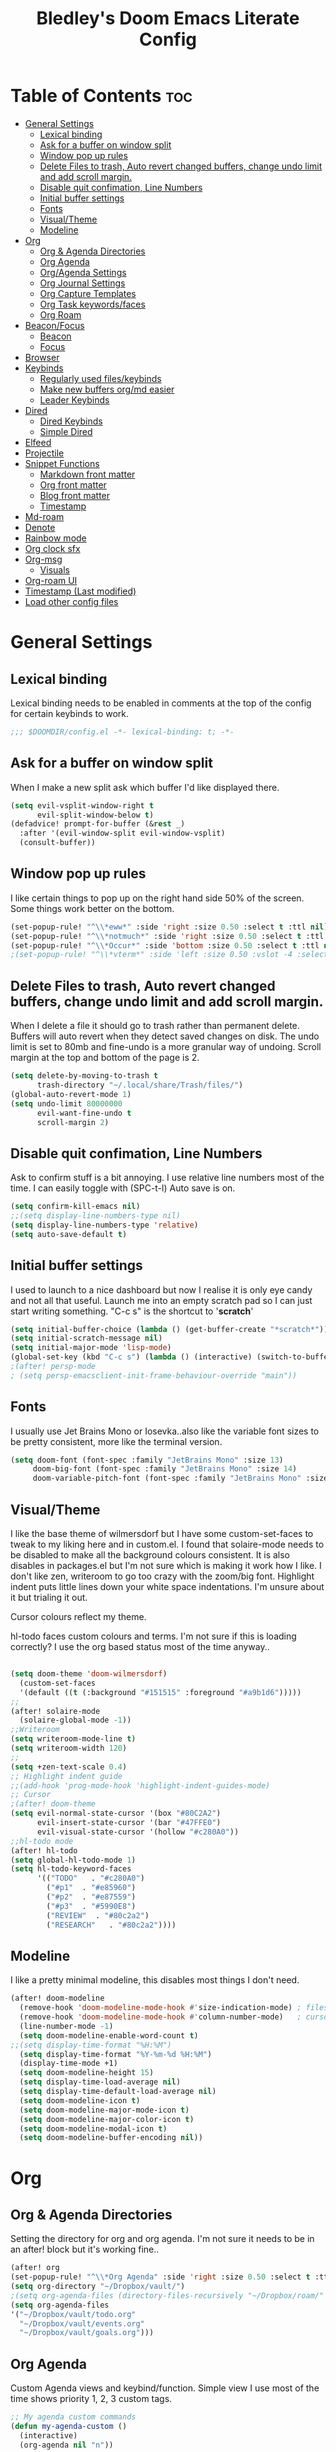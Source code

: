 #+TITLE: Bledley's Doom Emacs Literate Config
#+ID: 2023-07-21-1853
#+PROPERTY: header-args:emacs-lisp
#+OPTIONS: toc:4 num:nil
#+STARTUP: showeverything
#+LAST_MOD: [2023-11-16 23:27]

* Table of Contents :toc:
- [[#general-settings][General Settings]]
  - [[#lexical-binding][Lexical binding]]
  - [[#ask-for-a-buffer-on-window-split][Ask for a buffer on window split]]
  - [[#window-pop-up-rules][Window pop up rules]]
  - [[#delete-files-to-trash-auto-revert-changed-buffers-change-undo-limit-and-add-scroll-margin][Delete Files to trash, Auto revert changed buffers, change undo limit and add scroll margin.]]
  - [[#disable-quit-confimation-line-numbers][Disable quit confimation, Line Numbers]]
  - [[#initial-buffer-settings][Initial buffer settings]]
  - [[#fonts][Fonts]]
  - [[#visualtheme][Visual/Theme]]
  - [[#modeline][Modeline]]
- [[#org][Org]]
  - [[#org--agenda-directories][Org & Agenda Directories]]
  - [[#org-agenda][Org Agenda]]
  - [[#orgagenda-settings][Org/Agenda Settings]]
  - [[#org-journal-settings][Org Journal Settings]]
  - [[#org-capture-templates][Org Capture Templates]]
  - [[#org-task-keywordsfaces][Org Task keywords/faces]]
  - [[#org-roam][Org Roam]]
- [[#beaconfocus][Beacon/Focus]]
  - [[#beacon][Beacon]]
  - [[#focus][Focus]]
- [[#browser][Browser]]
- [[#keybinds][Keybinds]]
  - [[#regularly-used-fileskeybinds][Regularly used files/keybinds]]
  - [[#make-new-buffers-orgmd-easier][Make new buffers org/md easier]]
  - [[#leader-keybinds][Leader Keybinds]]
- [[#dired][Dired]]
  - [[#dired-keybinds][Dired Keybinds]]
  - [[#simple-dired][Simple Dired]]
- [[#elfeed][Elfeed]]
- [[#projectile][Projectile]]
- [[#snippet-functions][Snippet Functions]]
  - [[#markdown-front-matter][Markdown front matter]]
  - [[#org-front-matter][Org front matter]]
  - [[#blog-front-matter][Blog front matter]]
  - [[#timestamp][Timestamp]]
- [[#md-roam][Md-roam]]
- [[#denote][Denote]]
- [[#rainbow-mode][Rainbow mode]]
- [[#org-clock-sfx][Org clock sfx]]
- [[#org-msg][Org-msg]]
  - [[#visuals][Visuals]]
- [[#org-roam-ui][Org-roam UI]]
- [[#timestamp-last-modified][Timestamp (Last modified)]]
- [[#load-other-config-files][Load other config files]]

* General Settings
** Lexical binding
Lexical binding needs to be enabled in comments at the top of the config for certain keybinds to work.

#+begin_src emacs-lisp
;;; $DOOMDIR/config.el -*- lexical-binding: t; -*-
#+end_src

** Ask for a buffer on window split
When I make a new split ask which buffer I'd like displayed there.

#+begin_src emacs-lisp
(setq evil-vsplit-window-right t
      evil-split-window-below t)
(defadvice! prompt-for-buffer (&rest _)
  :after '(evil-window-split evil-window-vsplit)
  (consult-buffer))
#+end_src

** Window pop up rules
I like certain things to pop up on the right hand side 50% of the screen. Some things work better on the bottom.

#+begin_src emacs-lisp
(set-popup-rule! "^\\*eww*" :side 'right :size 0.50 :select t :ttl nil)
(set-popup-rule! "^\\*notmuch*" :side 'right :size 0.50 :select t :ttl nil)
(set-popup-rule! "^\\*Occur*" :side 'bottom :size 0.50 :select t :ttl nil)
;(set-popup-rule! "^\\*vterm*" :side 'left :size 0.50 :vslot -4 :select t :quit nil :ttl nil)
#+end_src

** Delete Files to trash, Auto revert changed buffers, change undo limit and add scroll margin.
When I delete a file it should go to trash rather than permanent delete.
Buffers will auto revert when they detect saved changes on disk.
The undo limit is set to 80mb and fine-undo is a more granular way of undoing.
Scroll margin at the top and bottom of the page is 2.

#+begin_src emacs-lisp
(setq delete-by-moving-to-trash t
      trash-directory "~/.local/share/Trash/files/")
(global-auto-revert-mode 1)
(setq undo-limit 80000000
      evil-want-fine-undo t
      scroll-margin 2)
#+end_src

** Disable quit confimation, Line Numbers
Ask to confirm stuff is a bit annoying.
I use relative line numbers most of the time. I can easily toggle with (SPC-t-l)
Auto save is on.

#+begin_src emacs-lisp
(setq confirm-kill-emacs nil)
;;(setq display-line-numbers-type nil)
(setq display-line-numbers-type 'relative)
(setq auto-save-default t)
#+end_src

** Initial buffer settings
I used to launch to a nice dashboard but now I realise it is only eye candy and not all that useful. Launch me into an empty scratch pad so I can just start writing something.
"C-c s" is the shortcut to '*scratch*'

#+begin_src emacs-lisp
(setq initial-buffer-choice (lambda () (get-buffer-create "*scratch*")))
(setq initial-scratch-message nil)
(setq initial-major-mode 'lisp-mode)
(global-set-key (kbd "C-c s") (lambda () (interactive) (switch-to-buffer "*scratch*")))
;(after! persp-mode
; (setq persp-emacsclient-init-frame-behaviour-override "main"))
#+end_src

** Fonts
I usually use Jet Brains Mono or Iosevka..also like the variable font sizes to be pretty consistent, more like the terminal version.

 #+begin_src emacs-lisp
(setq doom-font (font-spec :family "JetBrains Mono" :size 13)
     doom-big-font (font-spec :family "JetBrains Mono" :size 14)
     doom-variable-pitch-font (font-spec :family "JetBrains Mono" :size 13))
 #+end_src

** Visual/Theme
I like the base theme of wilmersdorf but I have some custom-set-faces to tweak to my liking here and in custom.el. I found that solaire-mode needs to be disabled to make all the background colours consistent. It is also disables in packages.el but I'm not sure which is making it work how I like. I don't like zen, writeroom to go too crazy with the zoom/big font. Highlight indent puts little lines down your white space indentations. I'm unsure about it but trialing it out.

Cursor colours reflect my theme.

hl-todo faces custom colours and terms. I'm not sure if this is loading correctly? I use the org based status most of the time anyway..

#+begin_src emacs-lisp

(setq doom-theme 'doom-wilmersdorf)
  (custom-set-faces
  '(default ((t (:background "#151515" :foreground "#a9b1d6")))))
;;
(after! solaire-mode
  (solaire-global-mode -1))
;;Writeroom
(setq writeroom-mode-line t)
(setq writeroom-width 120)
;;
(setq +zen-text-scale 0.4)
;; Highlight indent guide
;;(add-hook 'prog-mode-hook 'highlight-indent-guides-mode)
;; Cursor
;(after! doom-theme
(setq evil-normal-state-cursor '(box "#80C2A2")
      evil-insert-state-cursor '(bar "#47FFE0")
      evil-visual-state-cursor '(hollow "#c280A0"))
;;hl-todo mode
(after! hl-todo
(setq global-hl-todo-mode 1)
(setq hl-todo-keyword-faces
      '(("TODO"   . "#c280A0")
        ("#p1"  . "#e85960")
        ("#p2"  . "#e87559")
        ("#p3"  . "#5990E8")
        ("REVIEW"  . "#80c2a2")
        ("RESEARCH"   . "#80c2a2"))))
#+end_src

** Modeline
I like a pretty minimal modeline, this disables most things I don't need.

#+begin_src emacs-lisp
(after! doom-modeline
  (remove-hook 'doom-modeline-mode-hook #'size-indication-mode) ; filesize in modeline
  (remove-hook 'doom-modeline-mode-hook #'column-number-mode)   ; cursor column in modeline
  (line-number-mode -1)
  (setq doom-modeline-enable-word-count t)
;;(setq display-time-format "%H:%M")
  (setq display-time-format "%Y-%m-%d %H:%M")
  (display-time-mode +1)
  (setq doom-modeline-height 15)
  (setq display-time-load-average nil)
  (setq display-time-default-load-average nil)
  (setq doom-modeline-icon t)
  (setq doom-modeline-major-mode-icon t)
  (setq doom-modeline-major-color-icon t)
  (setq doom-modeline-modal-icon t)
  (setq doom-modeline-buffer-encoding nil))
#+end_src

* Org
** Org & Agenda Directories
Setting the directory for org and org agenda. I'm not sure it needs to be in an after! block but it's working fine..

#+begin_src emacs-lisp
(after! org
(set-popup-rule! "^\\*Org Agenda" :side 'right :size 0.50 :select t :ttl nil)
(setq org-directory "~/Dropbox/vault/")
;(setq org-agenda-files (directory-files-recursively "~/Dropbox/roam/" "\\.org$"))
(setq org-agenda-files
'("~/Dropbox/vault/todo.org"
  "~/Dropbox/vault/events.org"
  "~/Dropbox/vault/goals.org")))
#+end_src

** Org Agenda
Custom Agenda views and keybind/function. Simple view I use most of the time shows priority 1, 2, 3 custom tags.

#+begin_src emacs-lisp
;; My agenda custom commands
(defun my-agenda-custom ()
  (interactive)
  (org-agenda nil "n"))
;;
;; map leader a (previously act on?) to my agenda view
(map! :leader
      :desc "My agenda custom" "a" #'my-agenda-custom)
;;
;; Org agenda custom view
(setq org-agenda-custom-commands
   '(("n" "Overview"
      ((agenda ""
        ((org-agenda-span 'day)
         (org-agenda-overriding-header "Day Overview:")))
       (tags "p1"
                ((org-agenda-skip-function '(org-agenda-skip-entry-if 'todo 'done))
                 (org-agenda-overriding-header "#p1:")))
       (tags "p2"
                ((org-agenda-skip-function '(org-agenda-skip-entry-if 'todo 'done))
                 (org-agenda-overriding-header "#p2:")))
       (tags "p3"
                ((org-agenda-skip-function '(org-agenda-skip-entry-if 'todo 'done))
                 (org-agenda-overriding-header "#p3:")))
 ;      (todo "ACTIVE"
 ;            ((org-agenda-overriding-header "Active:")))
 ;     (todo "WAITING"
 ;           ((org-agenda-overriding-header "Waiting:")))
        (todo ""
             ((org-agenda-files
               '("~/Dropbox/vault/todo.org"))
              (org-agenda-overriding-header "Other Tasks:"))))
      nil)))
#+end_src

** Org/Agenda Settings
Other agenda settings. Can't get time grid to work, would really like that...

#+begin_src emacs-lisp
(after! org
(setq org-agenda-block-separator ?┈
org-agenda-use-time-grid t
;'((daily today require-timed)
;(800 1000 1200 1400 1600 1800 2000)
;" ┈┈┈┈ " "┈┈┈┈┈┈┈┈┈┈┈┈┈")
org-agenda-current-time-string
"! now ┈┈┈┈┈┈┈┈┈┈┈┈┈┈┈┈┈┈┈┈┈┈┈┈┈┈")
;;
(setq org-attach-id-dir "~/Dropbox/vault/5-Resources/Assets/")
(setq org-startup-folded t)
(setq org-log-done 'time)
(setq org-clock-into-drawer t)
(setq org-deadline-warning-days 0)
(setq org-agenda-span 5
      org-agenda-start-day "today")
(setq org-refile-targets (quote (("~/Dropbox/vault/todo.org" :maxlevel . 6)
                                 ("~/Dropbox/vault/6-Archives/archive.org" :maxlevel . 6)
                                 ("~/Dropbox/vault/goals.org" :maxlevel . 6)
                                 ("~/Dropbox/vault/events.org" :maxlevel . 6)
                                 ("~/Dropbox/vault/someday.org" :level . 6)))))
(after! org
(setq! org-agenda-use-tag-inheritance t
      org-ellipsis " ▾ "
      org-hide-leading-stars t
      org-priority-highest '?A
      org-priority-lowest '?D
      org-default-priority '?C
      org-priority-faces '((?A :foreground "#989DAF")
                           (?B :foreground "#8C92A6")
                           (?C :foreground "#80869c")
                           (?D :foreground "#757C94"))))
;;
(add-hook! 'org-mode-hook 'org-fancy-priorities-mode)
(add-hook! 'org-agenda-mode-hook 'org-fancy-priorities-mode)
;;
(after! org-fancy-priorities
  (setq!
   org-fancy-priorities-list
   '("[A]" "[B]" "[C]" "[D]")
   ))
;; Place tags close to the right-hand side of the window - is this working?
(add-hook 'org-finalize-agenda-hook 'place-agenda-tags)
(defun place-agenda-tags ()
"Put the agenda tags by the right border of the agenda window."
(setq org-agenda-tags-column (- 4 (window-width)))
(org-agenda-align-tags))
;;
(require 'org-habit)
  (setq org-habit-following-days 7)
  (setq org-habit-preceding-days 30)
  (setq org-habit-show-habits t)
#+end_src

** Org Journal Settings
Journal settings a little bit mingled up with agenda stuff, I may rearrange this..

#+begin_src emacs-lisp
(after! org
(setq!
      org-journal-time-prefix "** "
      org-journal-date-prefix "* "
      org-journal-time-format "%H:%M"
      org-journal-date-format "%Y-%m-%d"
      org-journal-file-format "%Y-%m-%d.org"
      org-journal-dir "~/Dropbox/vault/journal/"
      org-superstar-headline-bullets-list '("◉" "○" "○" "○" "○" "○" "○")
      org-hide-emphasis-markers t
      org-agenda-start-with-log-mode t
      org-log-into-drawer t
      org-log-done t
      org-agenda-max-todos 10))
;;
(defun org-journal-find-location ()
  ;; Open today's journal, but specify a non-nil prefix argument in order to
  ;; inhibit inserting the heading; org-capture will insert the heading.
  (org-journal-new-entry t)
  (unless (eq org-journal-file-type 'daily)
    (org-narrow-to-subtree))
    (goto-char (point-max)))
;;
#+end_src

** Org Capture Templates
Quick capture templates are triggered with (SPC-n-n) and then the below prefix

#+begin_src emacs-lisp
(after! org
  (setq! org-capture-templates
         '(("t" "Todo" entry (file "~/Dropbox/vault/todo.org")
            "* TODO %?")
           ("j" "Journal entry" plain (function org-journal-find-location)
            "** %(format-time-string org-journal-time-format) %?" :empty-lines 1 :jump-to-captured t)
           ("n" "Note (with Denote)" plain
                 (file denote-last-path)
                 #'denote-org-capture
                 :no-save t
                 :immediate-finish nil
                 :kill-buffer t
                 :jump-to-captured t)
           ("s" "Someday" entry (file "~/Dropbox/vault/someday.org")
            "* SOMEDAY %?")
           ("b" "Text at point" entry (file "~/Dropbox/vault/todo.org")
            "* TODO %a")
           ("m" "Mail ")
           ("mf" "Follow Up" entry (file "~/Dropbox/vault/todo.org")
          "* TODO Follow up with %:fromname on %a\nSCHEDULED:%t\n\n%i")
           ("mr" "Read Later" entry (file "~/Dropbox/vault/todo.org")
          "* TODO Read %:subject\nSCHEDULED:%t\n%a\n\n%i")
           ("e" "Event" entry (file+olp "~/Dropbox/vault/events.org" "2023")
            "*** EVENT %?%^{SCHEDULED}p" :empty-lines 1)
           ("r" "Reading List" plain (file+olp "~/Dropbox/vault/4-Areas/Reading/reading.org" "INBOX")
            "** %?\nCREATED:%U" :empty-lines 1)
           ("w" "Weekly Review" plain (file buffer-name)
            (file "~/Dropbox/vault/5-Resources/Templates/tpl-weekly-review.txt") :empty-lines 1))))
#+end_src

** Org Task keywords/faces
Todo, task status names, colours and style.

#+begin_src emacs-lisp
(after! org
(setq! org-todo-keywords
      '((sequence
         "TODO(t)"
         "ACTIVE(a)"
         "NEXT(n)"
         "GOAL(g)"
         "PROJECT(p)"
         "EVENT(e)"
         "REVIEW(v)"
         "RESEARCH(r)"
         "SOMEDAY(s)"
         "WAITING(w)"
         "|"
         "DONE(d)"
         "CANCELLED(c)" ))))
(setq! org-todo-keyword-faces
      '(("TODO" :foreground "#C280a0" :weight bold)
       ("ACTIVE" :foreground "#66FFD6" :weight bold)
       ("NEXT" :foreground "#FFFBB8" :weight bold)
       ("SOMEDAY" :foreground "#AAAAE1" :weight bold)
       ("WAITING" :foreground "#AAAAE1" :weight bold)
       ("GOAL" :foreground "#65DDA3" :weight bold)
       ("PROJECT" :foreground "#8C8DFF" :weight bold)
       ("EVENT" :foreground "#5099DA" :weight bold)
       ("REVIEW" :foreground "#8C8DFF" :weight bold)
       ("RESEARCH" :foreground "#8C8DFF" :weight bold)
       ("DONE" :foreground "#2FF9D1" :weight bold)
       ("CANCELLED" :foreground "#80869c" :weight bold)))
(after! org
(setq! org-tag-faces
   '(("@habit" :foreground "#C280a0")
     ("@important" :foreground "#c280a0"))))
#+end_src


** Org Roam
(I've deactivated org-roam currently. It was working fine though..)

Org roam and dailies directory and capture templates for daily note. Capture templates for both org and markdown files in Org Roam Md-roam see > [[https://github.com/nobiot/md-roam][Md-roam by nobiot]]
[[https://github.com/org-roam/org-roam]]
#+begin_src emacs-lisp
;; Org-roam
;;(after! org
;;(setq org-roam-directory "~/Dropbox/vault/")
;;(setq org-roam-file-extensions '("org" "md")) ; enable Org-roam for a markdown extension
;;(setq org-roam-completion-everywhere t)
;;(setq org-roam-database-autosync-mode t)?? TODO Research this line before activating
;;(setq org-roam-capture-templates ; theres something wrong with either this or the capture template below causing an error
;;   '(("o" "Node.org" plain
;;      "%?"
;;      :if-new (file+head "${slug}.org" "
;;#+TITLE: ${TITLE}\n#+ID: %<%Y-%m-%d-%H%M>\n#+FILETAGS: \n#+LAST_MOD:\n"))))
;;(setq org-roam-dailies-capture-templates
;;    '(("d" "Daily Note" entry "* %<%I:%M %p>: %?"
;;       :if-new (file+head "%<%Y-%m-%d>.org" "#+TITLE: %<%Y-%m-%d>\n#+ID: %<%Y-%m-%d-%H%M>\n#+FILETAGS: :fleeting:dailynote:\n#+LAST_MOD:\n---\n* %<%Y-%m-%d>\n"))))
;;
;;(setq org-roam-dailies-directory "~/Dropbox/vault/journal/"))
;;
#+end_src

* Beacon/Focus
** Beacon
Flashy cursor on window switch.

#+begin_src emacs-lisp
;; Beacon global minor mode
(use-package! beacon) ;; Beacon
(after! beacon (beacon-mode 1))
;;
#+end_src

** Focus
Greys out out of focus text in writing mode.

#+begin_src emacs-lisp
;; Focus ;; TODO Test I don't think this should be here without any settings?
(use-package! focus)
;;
#+end_src

* Browser
Load links in Qutebrowser by default.

 #+begin_src emacs-lisp
;; Set browser
(setq browse-url-browser-function 'browse-url-generic
      browse-url-generic-program "qutebrowser")
;;(setq browse-url-browser-function 'eww-browse-url)
 #+end_src

* Keybinds
** Regularly used files/keybinds
The zz/function is stolen from [[https://zzamboni.org/post/my-doom-emacs-configuration-with-commentary/][zzamboni.org]] "Note that this requires lexical binding to be enabled (see top of page) so that the lambda creates a closure, otherwise the keybindings don’t work."

#+begin_src emacs-lisp
;; Keyboard shortcuts for regularly used files
(defun zz/add-file-keybinding (key file &optional desc)
  (let ((key key)
        (file file)
        (desc desc))
    (map! :desc (or desc file)
          key
          (lambda () (interactive) (find-file file)))))
(zz/add-file-keybinding "C-c t" "~/Dropbox/vault/todo.org" "todo.org")
 (zz/add-file-keybinding "C-c e" "~/Dropbox/vault/events.org" "events.org")
 (zz/add-file-keybinding "C-c g" "~/Dropbox/vault/goals.org" "goals.org")
(zz/add-file-keybinding "C-c r" "~/Dropbox/vault/4-Areas/Reading/reading.org" "reading.org")
;; ;;
(global-set-key (kbd "C-c w") 'count-words)
(global-set-key (kbd "C-c n") 'denote)
(global-set-key (kbd "C-c d") 'org-journal-open-current-journal-file)
(global-set-key (kbd "<f12>") 'writeroom-mode)
(global-set-key (kbd "<f11>") 'focus-mode)
(global-set-key (kbd "C-c b") 'elfeed-show-visit-gui)
(define-key global-map (kbd "C-c l") #'elfeed)
(define-key global-map (kbd "C-c c") #'org-capture)
(define-key global-map (kbd "C-c m") #'notmuch-search)
(define-key global-map (kbd "C-c i") #'now)
#+end_src

** Make new buffers org/md easier
Make a new org and md buffer easier. Stolen from and thanks to [[https://tecosaur.github.io/emacs-config/config.html#pdf][tecosaur.github.io]]

#+begin_src emacs-lisp
(evil-define-command +evil-buffer-org-new (count file)
  "Creates a new ORG buffer replacing the current window, optionally
   editing a certain FILE"
  :repeat nil
  (interactive "P<f>")
  (if file
      (evil-edit file)
    (let ((buffer (generate-new-buffer "*new org*")))
      (set-window-buffer nil buffer)
      (with-current-buffer buffer
        (org-mode)
        (setq-local doom-real-buffer-p t)))))
(map! :leader
      (:prefix "n"
       :desc "New empty Org buffer" "O" #'+evil-buffer-org-new))
;;
;; Make a new md buffer easy
(evil-define-command +evil-buffer-md-new (count file)
  "Creates a new markdown buffer replacing the current window, optionally
   editing a certain FILE"
  :repeat nil
  (interactive "P<f>")
  (if file
      (evil-edit file)
    (let ((buffer (generate-new-buffer "*new md*")))
      (set-window-buffer nil buffer)
      (with-current-buffer buffer
        (markdown-mode)
        (setq-local doom-real-buffer-p t)))))
;;
(map! :leader
      (:prefix "n"
       :desc "New empty md buffer" "M" #'+evil-buffer-md-new))
;;
#+end_src

** Leader Keybinds
Take me to your leader. Convienient keybinds I use a lot.

#+begin_src emacs-lisp
;(map! :leader
;      (:prefix "n"
;               :desc "Go to today's Daily Note" "d" #'org-roam-dailies-goto-today))
;;
;(map! :leader
;      (:prefix "n"
;               :desc "Go to yesterday's Daily Note" "D" #'org-roam-dailies-goto-yesterday))
;;
;; Remap space, space to switch to buffer instead of local files
(map! :leader
      :desc "Switch to buffer"
      "SPC" 'switch-to-buffer)
;;
;; Easier key for terminal popup
(map! :leader
      :desc "Vterm toggle"
      "v" '+vterm/toggle)
;; Easier key for terminal full window
(map! :leader
      :desc "Vterm here"
      "V" '+vterm/here)
;; Writeroom increase text width
(map! :leader
      :desc "Writeroom increase width"
      "=" 'writeroom-increase-width)
;; Writeroom decrease text width
(map! :leader
      :desc "Writeroom increase width"
      "-" 'writeroom-decrease-width)
;; Consult find file
(map! :leader
      :desc "consult-find file"
      "/" 'consult-find)
;; Writeroom mde
(map! :leader
      :desc "writeroom-mode"
      "z" 'writeroom-mode)
;; Writeroom mde
(map! :leader
      :desc "rgrep"
      "r" 'rgrep)
#+end_src

* Dired
** Dired Keybinds
TODO: Y for cut file isn't working correctly. I want this to be as ranger like as possible without the weird 'ranger mode' enabled.

#+begin_src emacs-lisp
(after! dired
(evil-define-key 'normal dired-mode-map
  (kbd "M-RET") 'dired-display-file
  (kbd "h") 'dired-up-directory
  (kbd "l") 'dired-find-file ; use dired-find-file instead of dired-open.
  (kbd "m") 'dired-mark
  (kbd "t") 'dired-toggle-marks
  (kbd "u") 'dired-unmark
  (kbd "U") 'dired-unmark-all-marks
  (kbd "y") 'dired-do-copy
  (kbd "c") 'dired-create-empty-file
  (kbd "D") 'dired-do-delete
  (kbd "J") 'dired-goto-file
  (kbd "M") 'dired-do-chmod
  (kbd "R") 'dired-do-rename
  (kbd "T") 'dired-do-touch
  (kbd "Y") 'dired-copy-filename-as-kill ; copies filename to kill ring.
  (kbd "Z") 'dired-do-compress
  (kbd "C") 'dired-create-directory
  (kbd "-") 'dired-do-kill-lines
  (kbd "n") 'evil-search-next
  (kbd "N") 'evil-search-previous
  (kbd "q") 'kill-this-buffer
  ))
#+end_src

** Simple Dired
I don't always need to see all the info columns. So have this here for convienience. On Mobile I prefer the minimal look a bit like Ranger. I have 'all the icons' package working here too for folder/filetype icons in the GUI.

#+begin_src emacs-lisp
;(defun my-dired-mode-setup ()
;  "to be run as hook for `dired-mode'."
;  (dired-hide-details-mode 1))
;(add-hook 'dired-mode-hook 'my-dired-mode-setup)
#+end_src

* Elfeed
Elfeed settings

#+begin_src emacs-lisp
(require 'elfeed-org)
(after! elfeed
(elfeed-org)
(setq elfeed-search-filter "@1-day-ago +unread"
      elfeed-search-title-min-width 80
      elfeed-show-entry-switch #'pop-to-buffer
      shr-max-image-proportion 0.6)
(add-hook! 'elfeed-show-mode-hook (hide-mode-line-mode 1))
(add-hook! 'elfeed-search-update-hook #'hide-mode-line-mode)
 (defadvice! +rss-elfeed-wrap-h-nicer ()
    "Enhances an elfeed entry's readability by wrapping it to a width of
`fill-column' and centering it with `visual-fill-column-mode'."
    :override #'+rss-elfeed-wrap-h
    (setq-local truncate-lines nil
                shr-width 120
        ;        visual-fill-column-center-text t
                default-text-properties '(line-height 1.1))
    (let ((inhibit-read-only t)
          (inhibit-modification-hooks t))
 ;     (visual-fill-column-mode)
      (set-buffer-modified-p nil)))     )
;; browse article in gui browser instead of eww
(defun elfeed-show-visit-gui ()
  "Wrapper for elfeed-show-visit to use gui browser instead of eww"
  (interactive)
  (let ((browse-url-generic-program "xdg-open"))
    (elfeed-show-visit t)))
;; Note: The customize interface is also supported.
(setq rmh-elfeed-org-files (list "~/Dropbox/roam/elfeed.org"))
(add-hook! 'elfeed-search-mode-hook #'elfeed-update)
(after! elfeed-search
  (set-evil-initial-state! 'elfeed-search-mode 'normal))
(after! elfeed-show-mode
  (set-evil-initial-state! 'elfeed-show-mode   'normal))
;;
(after! evil-snipe
  (push 'elfeed-show-mode   evil-snipe-disabled-modes)
  (push 'elfeed-search-mode evil-snipe-disabled-modes))
;;
;; Tecosaur keybinds modified
(map! :map elfeed-search-mode-map
      :after elfeed-search
      [remap kill-this-buffer] "q"
      [remap kill-buffer] "q"
      :n doom-leader-key nil
      :n "c" #'+rss/quit
      :n "e" #'elfeed-update
      :n "z" #'elfeed-search-untag-all-unread
      :n "u" #'elfeed-search-tag-all-unread
      :n "s" #'elfeed-search-live-filter
      :n "x" #'elfeed-search-show-entry
      :n "p" #'elfeed-show-pdf
      :n "+" #'elfeed-search-tag-all
      :n "-" #'elfeed-search-untag-all
      :n "S" #'elfeed-search-set-filter
      :n "b" #'elfeed-search-browse-url
      :n "y" #'elfeed-search-yank)
(map! :map elfeed-show-mode-map
      :after elfeed-show
      [remap kill-this-buffer] "q"
      [remap kill-buffer] "q"
      :n doom-leader-key nil
      :nm "c" #'+rss/delete-pane
      :nm "o" #'ace-link-elfeed
      :nm "RET" #'org-ref-elfeed-add
      :nm "n" #'elfeed-show-next
      :nm "N" #'elfeed-show-prev
      :nm "p" #'elfeed-show-pdf
      :nm "+" #'elfeed-show-tag
      :nm "-" #'elfeed-show-untag
      :nm "s" #'elfeed-show-new-live-search
      :nm "y" #'elfeed-show-yank)
;;
(evil-define-key 'normal elfeed-show-mode-map
  (kbd "J") 'elfeed-goodies/split-show-next
  (kbd "K") 'elfeed-goodies/split-show-prev)
(evil-define-key 'normal elfeed-search-mode-map
  (kbd "J") 'elfeed-goodies/split-show-next
  (kbd "K") 'elfeed-goodies/split-show-prev)
#+end_src

* Projectile
Directories that show as projects in projectile. I don't really like this feature. A bit annoying to get trapped in things Emacs thinks are projects..

 #+begin_src emacs-lisp
;(setq projectile-project-search-path '("~/dotfiles/" "~/Dropbox/vault" "~/Dropbox/roam/" "~/sba/"))
(setq projectile-project-search-path '("/tmp/noproject"))
 #+end_src

* Snippet Functions
Some useful snippet functions, I also use yasnippet for this but I like it to be here too..

** Markdown front matter
#+begin_src emacs-lisp
(defun my-md-front-matter ()
 (interactive)
 (insert "---\nid: %<%Y-%m-%d-%H%M>\ntags: \n---\n")
 )
#+end_src

** Org front matter
#+begin_src emacs-lisp
(defun my-org-front-matter ()
 (interactive)
 (insert "#+TITLE:\n#+ID: \n#+FILETAGS: \n#+OPTIONS: num:nil toc:nil author:nil\n#+STARTUP: showall")
 )
#+end_src

** Blog front matter
#+begin_src emacs-lisp
(defun my-website-front-matter ()
 (interactive)
 (insert "---
layout: post
title: ""
date: 2023-00-00 00:00:00
categories:
---")
 )
;;
#+end_src

** Timestamp
Press this all the time for journal entries. Convienient keybind is above. (C-c i)

#+begin_src emacs-lisp
;; Timestamp
(defun now ()
 (interactive)
 (insert (format-time-string "** %H:%M" )
 ))
;;
#+end_src

* Md-roam
Makes roam's features also consider Markdown files as part of the database. (Disabled currently)
[[https://github.com/nobiot/md-roam]]

#+begin_src emacs-lisp
;       (use-package! md-roam
;  :after org-roam
;  :config
;  (set-company-backend! 'markdown-mode 'company-capf)
;  (setq org-roam-file-extensions '("org" "md"))
;  (md-roam-mode 1)
;  (org-roam-db-autosync-mode 1)
;  (add-to-list 'org-roam-capture-templates
;               '("m" "Node.md" plain "" :target
;                 (file+head "${slug}.md"
;                            "---\ntitle: ${title}\nid: %<%Y-%m-%d-%H%M>\ntags: \n---\n")
;                 :unnarrowed t))
;  )
#+end_src

* Denote
#+begin_src emacs-lisp
;; Make Elisp files in that directory available to the user.
(add-to-list 'load-path "~/.emacs.d/manual-packages/denote")

;; Configuration
(require 'denote)

;; Remember to check the doc strings of those variables.
(setq denote-directory (expand-file-name "~/Dropbox/vault/0-Fleeting-Notes/"))
(setq denote-known-keywords '(""))
(setq denote-infer-keywords nil)
(setq denote-sort-keywords t)
(setq denote-file-type nil) ; Org is the default, set others here
(setq denote-prompts '(nil))
(setq denote-excluded-directories-regexp nil)
(setq denote-excluded-keywords-regexp nil)

;; Pick dates, where relevant, with Org's advanced interface:
(setq denote-date-prompt-use-org-read-date t)


;; Read this manual for how to specify `denote-templates'.  We do not
;; include an example here to avoid potential confusion.
(setq denote-id-format "%Y-%m-%d-%H%M")
(setq denote-date-format "%Y-%m-%d-%H%M") ; read doc string
;test
(setq denote-yaml-front-matter
  "---
id:       %2$s
tags:   %3$s
---\n")
;
(setq denote-org-front-matter
"#+TITLE:      %s
#+ID:       %s
#+FILETAGS:   %s
\n")
;; If you use Markdown or plain text files (Org renders links as buttons
;; right away)
(add-hook 'find-file-hook #'denote-link-buttonize-buffer)

;; We use different ways to specify a path for demo purposes.
(setq denote-dired-directories
      (list denote-directory
            (thread-last denote-directory (expand-file-name "attachments"))
            (expand-file-name "~/Documents/books")))

;; Generic (great if you rename files Denote-style in lots of places):
;; (add-hook 'dired-mode-hook #'denote-dired-mode)
;;
;; OR if only want it in `denote-dired-directories':
(add-hook 'dired-mode-hook #'denote-dired-mode-in-directories)

#+end_src
* Rainbow mode
Show me colour hex codes everywhere please..

#+begin_src emacs-lisp
(add-hook! org-mode 'rainbow-mode)
(add-hook! prog-mode 'rainbow-mode)
#+end_src

* Org clock sfx
Sound effect on completion of a timed session.

#+begin_src emacs-lisp
(setq org-clock-sound "~/sfx/advance_ding.wav")
(add-hook 'org-timer-done-hook 'org-clock-out)
;
#+end_src

* Org-msg
** Visuals
By default the accent colour for headers etc. in org-msg emails are red. This changes that to a green.
#+begin_src emacs-lisp
(setq +org-msg-accent-color "#80C2A2")
#+end_src

* Org-roam UI
Very pretty way to view your roam database. Useful for interlinking notes and ideas. (Disabled for now - not using org-roam currently)
[[https://github.com/org-roam/org-roam-ui]]
#+begin_src emacs-lisp
;(use-package! websocket
;    :after org-roam)
;
;(use-package! org-roam-ui
;    :after org-roam ;; or :after org
;;         normally we'd recommend hooking orui after org-roam, but since org-roam does not have
;;         a hookable mode anymore, you're advised to pick something yourself
;;         if you don't care about startup time, use
;;  :hook (after-init . org-roam-ui-mode)
;    :config
;    (setq org-roam-ui-sync-theme t
;          org-roam-ui-follow t
;          org-roam-ui-update-on-save t
;          org-roam-ui-open-on-start nil))
#+end_src

* Timestamp (Last modified)
I have this availible as an option but don't find it as useful as I thought I would..
#+begin_src emacs-lisp
(after! org
  (setq time-stamp-active t
    time-stamp-start "#\\+LAST_MOD:[ \t]*"
    time-stamp-end "$"
    time-stamp-format "\[%Y-%m-%d %02H:%02M\]")
(add-hook 'before-save-hook 'time-stamp))
#+end_src

* Load other config files
Private email setup etc.
#+begin_src emacs-lisp
;; Load other config files
(load! "+private")
#+end_src
